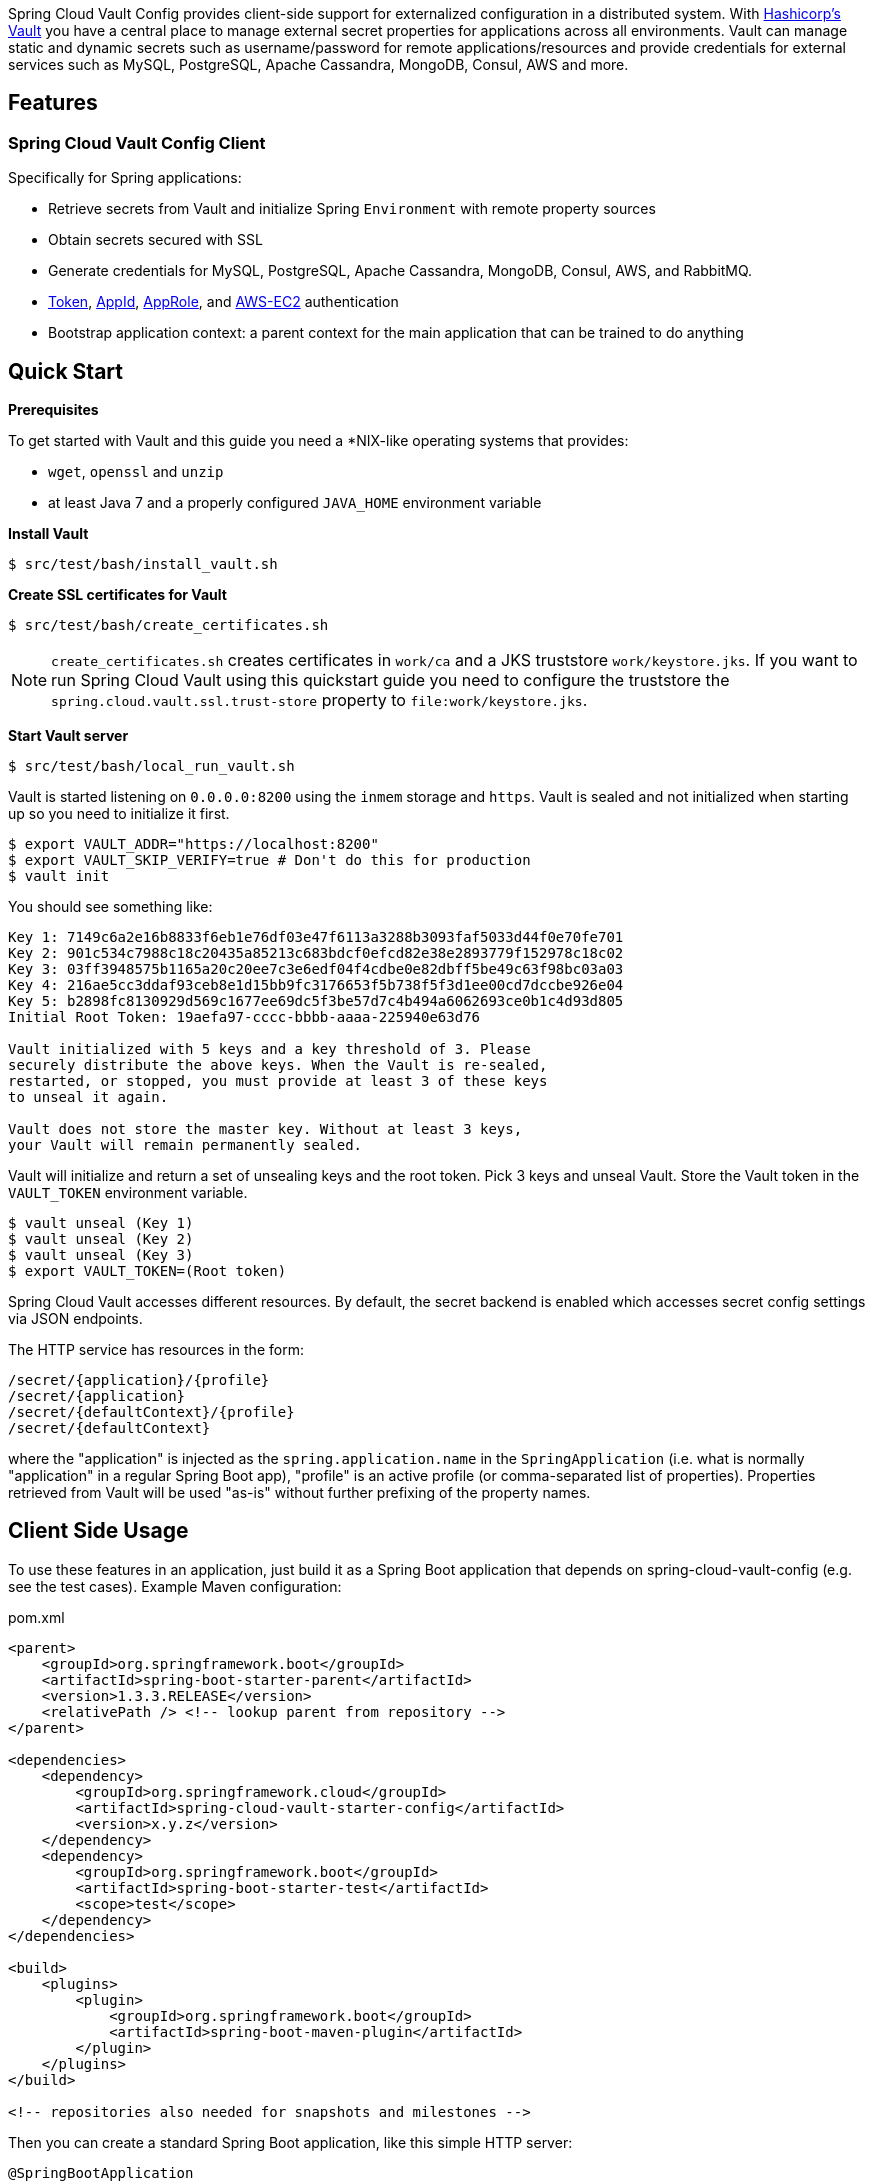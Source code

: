 // Do not edit this file (e.g. go instead to docs/src/main/asciidoc)


Spring Cloud Vault Config provides client-side support for externalized configuration in a distributed system. With https://www.vaultproject.io[Hashicorp's Vault] you have a central place to manage external secret properties for applications across all environments. Vault can manage static and dynamic secrets such as username/password for remote applications/resources and provide credentials for external services such as MySQL, PostgreSQL, Apache Cassandra, MongoDB, Consul, AWS and more.

== Features

=== Spring Cloud Vault Config Client

Specifically for Spring applications:

* Retrieve secrets from Vault and initialize Spring `Environment` with remote property sources
* Obtain secrets secured with SSL
* Generate credentials for MySQL, PostgreSQL, Apache Cassandra, MongoDB, Consul, AWS, and RabbitMQ.
* https://www.vaultproject.io/docs/auth/token.html[Token], https://www.vaultproject.io/docs/auth/app-id.html[AppId], https://www.vaultproject.io/docs/auth/approle.html[AppRole],
and https://www.vaultproject.io/docs/auth/aws-ec2.html[AWS-EC2] authentication
* Bootstrap application context: a parent context for the main application that can be trained to do anything

== Quick Start

*Prerequisites*

To get started with Vault and this guide you need a
*NIX-like operating systems that provides:

* `wget`, `openssl` and `unzip`
* at least Java 7 and a properly configured `JAVA_HOME` environment variable

*Install Vault*

----
$ src/test/bash/install_vault.sh
----

*Create SSL certificates for Vault*

----
$ src/test/bash/create_certificates.sh
----

NOTE: `create_certificates.sh` creates certificates in `work/ca` and a JKS truststore `work/keystore.jks`. If you want to run Spring Cloud Vault using this quickstart guide you need to configure the truststore the `spring.cloud.vault.ssl.trust-store` property to `file:work/keystore.jks`.

*Start Vault server*

----
$ src/test/bash/local_run_vault.sh
----

Vault is started listening on `0.0.0.0:8200` using the `inmem` storage and
`https`.
Vault is sealed and not initialized when starting up
so you need to initialize it first.

----
$ export VAULT_ADDR="https://localhost:8200"
$ export VAULT_SKIP_VERIFY=true # Don't do this for production
$ vault init
----

You should see something like:

----
Key 1: 7149c6a2e16b8833f6eb1e76df03e47f6113a3288b3093faf5033d44f0e70fe701
Key 2: 901c534c7988c18c20435a85213c683bdcf0efcd82e38e2893779f152978c18c02
Key 3: 03ff3948575b1165a20c20ee7c3e6edf04f4cdbe0e82dbff5be49c63f98bc03a03
Key 4: 216ae5cc3ddaf93ceb8e1d15bb9fc3176653f5b738f5f3d1ee00cd7dccbe926e04
Key 5: b2898fc8130929d569c1677ee69dc5f3be57d7c4b494a6062693ce0b1c4d93d805
Initial Root Token: 19aefa97-cccc-bbbb-aaaa-225940e63d76

Vault initialized with 5 keys and a key threshold of 3. Please
securely distribute the above keys. When the Vault is re-sealed,
restarted, or stopped, you must provide at least 3 of these keys
to unseal it again.

Vault does not store the master key. Without at least 3 keys,
your Vault will remain permanently sealed.
----

Vault will initialize and return a set of unsealing keys and the root token.
Pick 3 keys and unseal Vault. Store the Vault token in the `VAULT_TOKEN`
 environment variable.

----
$ vault unseal (Key 1)
$ vault unseal (Key 2)
$ vault unseal (Key 3)
$ export VAULT_TOKEN=(Root token)
----

Spring Cloud Vault accesses different resources. By default, the secret
backend is enabled which accesses secret config settings via JSON endpoints.

The HTTP service has resources in the form:

----
/secret/{application}/{profile}
/secret/{application}
/secret/{defaultContext}/{profile}
/secret/{defaultContext}
----

where the "application" is injected as the `spring.application.name` in the
`SpringApplication` (i.e. what is normally "application" in a regular
Spring Boot app), "profile" is an active profile (or comma-separated
list of properties). Properties retrieved from Vault will be used "as-is"
without further prefixing of the property names.

== Client Side Usage

To use these features in an application, just build it as a Spring
Boot application that depends on spring-cloud-vault-config (e.g. see
the test cases). Example Maven configuration:

[source,xml,indent=0]
.pom.xml
----
    <parent>
        <groupId>org.springframework.boot</groupId>
        <artifactId>spring-boot-starter-parent</artifactId>
        <version>1.3.3.RELEASE</version>
        <relativePath /> <!-- lookup parent from repository -->
    </parent>

    <dependencies>
        <dependency>
            <groupId>org.springframework.cloud</groupId>
            <artifactId>spring-cloud-vault-starter-config</artifactId>
            <version>x.y.z</version>
        </dependency>
        <dependency>
            <groupId>org.springframework.boot</groupId>
            <artifactId>spring-boot-starter-test</artifactId>
            <scope>test</scope>
        </dependency>
    </dependencies>

    <build>
        <plugins>
            <plugin>
                <groupId>org.springframework.boot</groupId>
                <artifactId>spring-boot-maven-plugin</artifactId>
            </plugin>
        </plugins>
    </build>

    <!-- repositories also needed for snapshots and milestones -->
----

Then you can create a standard Spring Boot application, like this simple HTTP server:

[source,java]
----
@SpringBootApplication
@RestController
public class Application {

    @RequestMapping("/")
    public String home() {
        return "Hello World!";
    }

    public static void main(String[] args) {
        SpringApplication.run(Application.class, args);
    }

}
----

When it runs it will pick up the external configuration from the
default local Vault server on port `8200` if it is running. To modify
the startup behavior you can change the location of the Vault server
using `bootstrap.properties` (like `application.properties` but for
the bootstrap phase of an application context), e.g.

[source,yaml]
.bootstrap.yml
----
spring.cloud.vault:
    host: localhost
    port: 8200
    scheme: https
    connection-timeout: 5000
    read-timeout: 15000
    config:
        order: -10
----

* `host` sets the hostname of the Vault host. The host name will be used
for SSL certificate validation
* `port` sets the Vault port
* `scheme` setting the scheme to `http` will use plain HTTP.
Supported schemes are `http` and `https`.
* `connection-timeout` sets the connection timeout in milliseconds
* `read-timeout` sets the read timeout in milliseconds
* `config.order` sets the order for the property source

Enabling further integrations requires additional dependencies and
configuration. Depending on how you have set up Vault you might need
additional configuration like
https://github.com/spring-cloud-incubator/spring-cloud-vault-config/blob/master/docs/src/main/asciidoc/spring-cloud-vault-config.adoc#vault-client-ssl-configuration[SSL] and
https://github.com/spring-cloud-incubator/spring-cloud-vault-config/blob/master/docs/src/main/asciidoc/spring-cloud-vault-config.adoc#token-authentication[authentication]. Checkout these
chapters in the
https://github.com/spring-cloud-incubator/spring-cloud-vault-config/blob/master/docs/src/main/asciidoc/spring-cloud-vault-config.adoc[reference guide].

If the application imports the `spring-boot-starter-actuator` project, the
status of the vault server will be available via the `\health` endpoint.

The vault health indicator can be enabled or disabled through the
property `health.vault.enabled` (default `true`)

== Building

==== Build requirements for Vault

Spring Cloud Vault Config requires SSL certificates and a running
Vault instance listening on `localhost:8200`. Certificates and the Vault
setup are scripted, the scripts are located in `src/test/bash`.

The following scripts need to be run prior to building the project for the tests to pass.

    $ ./src/test/bash/install_vault.sh
    $ ./src/test/bash/create_certificates.sh
    $ ./src/test/bash/local_run_vault.sh

Changes to the documentation should be made to the adocs found under `docs/src/main/asciidoc/`

README.adoc can be re-generated via the following

    $ ./docs/src/main/ruby/generate_readme.sh > README.adoc

This script requires ruby and the asciidoctor gem installed (`gem install asciidoctor`)

:jdkversion: 1.7

=== Basic Compile and Test

To build the source you will need to install JDK {jdkversion}.

Spring Cloud uses Maven for most build-related activities, and you
should be able to get off the ground quite quickly by cloning the
project you are interested in and typing

----
$ ./mvnw install
----

NOTE: You can also install Maven (>=3.3.3) yourself and run the `mvn` command
in place of `./mvnw` in the examples below. If you do that you also
might need to add `-P spring` if your local Maven settings do not
contain repository declarations for spring pre-release artifacts.

NOTE: Be aware that you might need to increase the amount of memory
available to Maven by setting a `MAVEN_OPTS` environment variable with
a value like `-Xmx512m -XX:MaxPermSize=128m`. We try to cover this in
the `.mvn` configuration, so if you find you have to do it to make a
build succeed, please raise a ticket to get the settings added to
source control.

For hints on how to build the project look in `.travis.yml` if there
is one. There should be a "script" and maybe "install" command. Also
look at the "services" section to see if any services need to be
running locally (e.g. mongo or rabbit).  Ignore the git-related bits
that you might find in "before_install" since they're related to setting git
credentials and you already have those.

The projects that require middleware generally include a
`docker-compose.yml`, so consider using
http://compose.docker.io/[Docker Compose] to run the middeware servers
in Docker containers. See the README in the
https://github.com/spring-cloud-samples/scripts[scripts demo
repository] for specific instructions about the common cases of mongo,
rabbit and redis.

NOTE: If all else fails, build with the command from `.travis.yml` (usually
`./mvnw install`).

=== Documentation

The spring-cloud-build module has a "docs" profile, and if you switch
that on it will try to build asciidoc sources from
`src/main/asciidoc`. As part of that process it will look for a
`README.adoc` and process it by loading all the includes, but not
parsing or rendering it, just copying it to `${main.basedir}`
(defaults to `${basedir}`, i.e. the root of the project). If there are
any changes in the README it will then show up after a Maven build as
a modified file in the correct place. Just commit it and push the change.

=== Working with the code
If you don't have an IDE preference we would recommend that you use
http://www.springsource.com/developer/sts[Spring Tools Suite] or
http://eclipse.org[Eclipse] when working with the code. We use the
http://eclipse.org/m2e/[m2eclipe] eclipse plugin for maven support. Other IDEs and tools
should also work without issue as long as they use Maven 3.3.3 or better.

==== Importing into eclipse with m2eclipse
We recommend the http://eclipse.org/m2e/[m2eclipe] eclipse plugin when working with
eclipse. If you don't already have m2eclipse installed it is available from the "eclipse
marketplace".

NOTE: Older versions of m2e do not support Maven 3.3, so once the
projects are imported into Eclipse you will also need to tell
m2eclipse to use the right profile for the projects.  If you
see many different errors related to the POMs in the projects, check
that you have an up to date installation.  If you can't upgrade m2e,
add the "spring" profile to your `settings.xml`. Alternatively you can
copy the repository settings from the "spring" profile of the parent
pom into your `settings.xml`.

==== Importing into eclipse without m2eclipse
If you prefer not to use m2eclipse you can generate eclipse project metadata using the
following command:

[indent=0]
----
	$ ./mvnw eclipse:eclipse
----

The generated eclipse projects can be imported by selecting `import existing projects`
from the `file` menu.


== Contributing

Spring Cloud is released under the non-restrictive Apache 2.0 license,
and follows a very standard Github development process, using Github
tracker for issues and merging pull requests into master. If you want
to contribute even something trivial please do not hesitate, but
follow the guidelines below.

=== Sign the Contributor License Agreement
Before we accept a non-trivial patch or pull request we will need you to sign the
https://cla.pivotal.io/sign/spring[Contributor License Agreement].
Signing the contributor's agreement does not grant anyone commit rights to the main
repository, but it does mean that we can accept your contributions, and you will get an
author credit if we do.  Active contributors might be asked to join the core team, and
given the ability to merge pull requests.

=== Code of Conduct
This project adheres to the Contributor Covenant https://github.com/spring-cloud/spring-cloud-build/blob/master/docs/src/main/asciidoc/code-of-conduct.adoc[code of
conduct]. By participating, you  are expected to uphold this code. Please report
unacceptable behavior to spring-code-of-conduct@pivotal.io.

=== Code Conventions and Housekeeping
None of these is essential for a pull request, but they will all help.  They can also be
added after the original pull request but before a merge.

* Use the Spring Framework code format conventions. If you use Eclipse
  you can import formatter settings using the
  `eclipse-code-formatter.xml` file from the
  https://raw.githubusercontent.com/spring-cloud/spring-cloud-build/master/spring-cloud-dependencies-parent/eclipse-code-formatter.xml[Spring
  Cloud Build] project. If using IntelliJ, you can use the
  http://plugins.jetbrains.com/plugin/6546[Eclipse Code Formatter
  Plugin] to import the same file.
* Make sure all new `.java` files to have a simple Javadoc class comment with at least an
  `@author` tag identifying you, and preferably at least a paragraph on what the class is
  for.
* Add the ASF license header comment to all new `.java` files (copy from existing files
  in the project)
* Add yourself as an `@author` to the .java files that you modify substantially (more
  than cosmetic changes).
* Add some Javadocs and, if you change the namespace, some XSD doc elements.
* A few unit tests would help a lot as well -- someone has to do it.
* If no-one else is using your branch, please rebase it against the current master (or
  other target branch in the main project).
* When writing a commit message please follow http://tbaggery.com/2008/04/19/a-note-about-git-commit-messages.html[these conventions],
  if you are fixing an existing issue please add `Fixes gh-XXXX` at the end of the commit
  message (where XXXX is the issue number).
